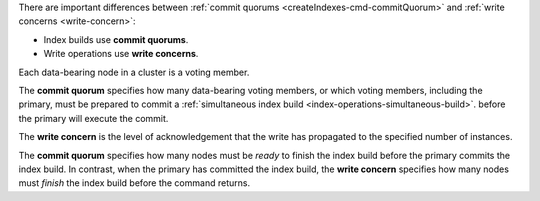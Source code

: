 There are important differences between :ref:`commit quorums
<createIndexes-cmd-commitQuorum>` and :ref:`write concerns
<write-concern>`:

- Index builds use **commit quorums**.
- Write operations use **write concerns**. 

Each data-bearing node in a cluster is a voting member.

The **commit quorum** specifies how many data-bearing voting members, or
which voting members, including the primary, must be prepared to commit
a :ref:`simultaneous index build <index-operations-simultaneous-build>`.
before the primary will execute the commit.

The **write concern** is the level of acknowledgement that the write has
propagated to the specified number of instances.

The **commit quorum** specifies how many nodes must be *ready* to finish
the index build before the primary commits the index build. In contrast,
when the primary has committed the index build, the **write concern**
specifies how many nodes must *finish* the index build before the
command returns.
